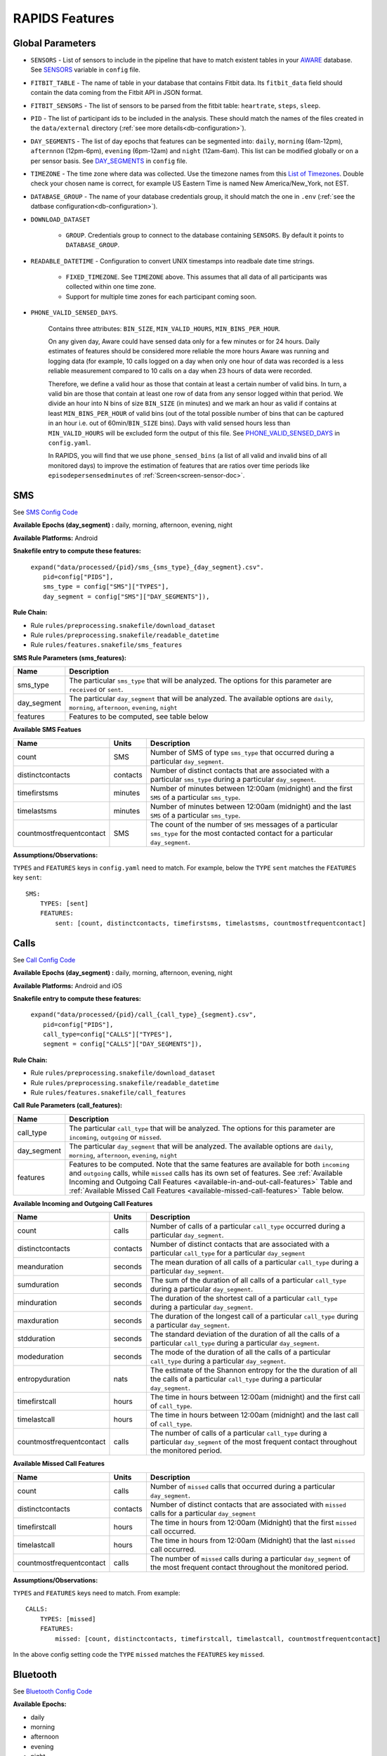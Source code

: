 .. _rapids_features:

RAPIDS Features
===============

Global Parameters
"""""""""""""""""

.. _sensor-list:

- ``SENSORS`` - List of sensors to include in the pipeline that have to match existent tables in your AWARE_ database. See SENSORS_ variable in ``config`` file.  

.. _fitbit-table:

- ``FITBIT_TABLE`` - The name of table in your database that contains Fitbit data. Its ``fitbit_data`` field should contain the data coming from the Fitbit API in JSON format. 

.. _fitbit-sensors:

- ``FITBIT_SENSORS`` - The list of sensors to be parsed from the fitbit table: ``heartrate``, ``steps``, ``sleep``.

.. _pid: 

- ``PID`` - The list of participant ids to be included in the analysis. These should match the names of the files created in the ``data/external`` directory  (:ref:`see more details<db-configuration>`).

.. _day-segments: 

- ``DAY_SEGMENTS`` - The list of day epochs that features can be segmented into: ``daily``, ``morning`` (6am-12pm), ``afternnon`` (12pm-6pm), ``evening`` (6pm-12am) and ``night`` (12am-6am). This list can be modified globally or on a per sensor basis. See DAY_SEGMENTS_ in ``config`` file.

.. _timezone:

- ``TIMEZONE`` - The time zone where data was collected. Use the timezone names from this `List of Timezones`_. Double check your chosen name is correct, for example US Eastern Time is named New America/New_York, not EST.

.. _database_group:

- ``DATABASE_GROUP`` - The name of your database credentials group, it should match the one in ``.env`` (:ref:`see the datbase configuration<db-configuration>`). 

.. _download-dataset:

- ``DOWNLOAD_DATASET``

    - ``GROUP``. Credentials group to connect to the database containing ``SENSORS``. By default it points to ``DATABASE_GROUP``.

.. _readable-datetime:

- ``READABLE_DATETIME`` - Configuration to convert UNIX timestamps into readbale date time strings.

    - ``FIXED_TIMEZONE``. See ``TIMEZONE`` above. This assumes that all data of all participants was collected within one time zone.
    - Support for multiple time zones for each participant coming soon.

.. _phone-valid-sensed-days:

- ``PHONE_VALID_SENSED_DAYS``.
    
    Contains three attributes: ``BIN_SIZE``, ``MIN_VALID_HOURS``, ``MIN_BINS_PER_HOUR``. 

    On any given day, Aware could have sensed data only for a few minutes or for 24 hours. Daily estimates of features should be considered more reliable the more hours Aware was running and logging data (for example, 10 calls logged on a day when only one hour of data was recorded is a less reliable measurement compared to 10 calls on a day when 23 hours of data were recorded. 

    Therefore, we define a valid hour as those that contain at least a certain number of valid bins. In turn, a valid bin are those that contain at least one row of data from any sensor logged within that period. We divide an hour into N bins of size ``BIN_SIZE`` (in minutes) and we mark an hour as valid if contains at least ``MIN_BINS_PER_HOUR`` of valid bins (out of the total possible number of bins that can be captured in an hour i.e. out of 60min/``BIN_SIZE`` bins). Days with valid sensed hours less than ``MIN_VALID_HOURS`` will be excluded form the output of this file. See PHONE_VALID_SENSED_DAYS_ in ``config.yaml``.

    In RAPIDS, you will find that we use ``phone_sensed_bins`` (a list of all valid and invalid bins of all monitored days) to improve the estimation of features that are ratios over time periods like ``episodepersensedminutes`` of :ref:`Screen<screen-sensor-doc>`.


.. _individual-sensor-settings:


.. _sms-sensor-doc:

SMS
"""""

See `SMS Config Code`_

**Available Epochs (day_segment) :** daily, morning, afternoon, evening, night

**Available Platforms:** Android

**Snakefile entry to compute these features:**

      | ``expand("data/processed/{pid}/sms_{sms_type}_{day_segment}.csv".``
      |                     ``pid=config["PIDS"],``
      |                     ``sms_type = config["SMS"]["TYPES"],``
      |                     ``day_segment = config["SMS"]["DAY_SEGMENTS"]),``

**Rule Chain:**

- Rule ``rules/preprocessing.snakefile/download_dataset``
- Rule ``rules/preprocessing.snakefile/readable_datetime``
- Rule ``rules/features.snakefile/sms_features``

.. _sms-parameters:

**SMS Rule Parameters (sms_features):**

============    ===================
Name	        Description
============    ===================
sms_type        The particular ``sms_type`` that will be analyzed. The options for this parameter are ``received`` or ``sent``.
day_segment     The particular ``day_segment`` that will be analyzed. The available options are ``daily``, ``morning``, ``afternoon``, ``evening``, ``night``
features        Features to be computed, see table below
============    ===================

.. _sms-available-features:

**Available SMS Featues**

=========================   =========     =============
Name                        Units         Description
=========================   =========     =============
count                       SMS           Number of SMS of type ``sms_type`` that occurred during a particular ``day_segment``.
distinctcontacts            contacts      Number of distinct contacts that are associated with a particular ``sms_type`` during a particular ``day_segment``.
timefirstsms                minutes       Number of minutes between 12:00am (midnight) and the first ``SMS`` of a particular ``sms_type``.
timelastsms                 minutes       Number of minutes between 12:00am (midnight) and the last ``SMS`` of a particular ``sms_type``.
countmostfrequentcontact    SMS           The count of the number of ``SMS`` messages of a particular ``sms_type`` for the most contacted contact for a particular ``day_segment``.
=========================   =========     =============

**Assumptions/Observations:** 

``TYPES`` and ``FEATURES`` keys in ``config.yaml`` need to match. For example, below the ``TYPE`` ``sent`` matches the ``FEATURES`` key ``sent``::

        SMS:
            TYPES: [sent]
            FEATURES: 
                sent: [count, distinctcontacts, timefirstsms, timelastsms, countmostfrequentcontact]


.. _call-sensor-doc:

Calls
""""""

See `Call Config Code`_

**Available Epochs (day_segment) :** daily, morning, afternoon, evening, night

**Available Platforms:** Android and iOS

**Snakefile entry to compute these features:**

      | ``expand("data/processed/{pid}/call_{call_type}_{segment}.csv",``
      |                      ``pid=config["PIDS"],`` 
      |                      ``call_type=config["CALLS"]["TYPES"],``
      |                      ``segment = config["CALLS"]["DAY_SEGMENTS"]),``
    
**Rule Chain:**

- Rule ``rules/preprocessing.snakefile/download_dataset``
- Rule ``rules/preprocessing.snakefile/readable_datetime``
- Rule ``rules/features.snakefile/call_features``
    
.. _calls-parameters:

**Call Rule Parameters (call_features):**

============    ===================
Name	        Description
============    ===================
call_type       The particular ``call_type`` that will be analyzed. The options for this parameter are ``incoming``, ``outgoing`` or ``missed``.
day_segment     The particular ``day_segment`` that will be analyzed. The available options are ``daily``, ``morning``, ``afternoon``, ``evening``, ``night``
features         Features to be computed. Note that the same features are available for both ``incoming`` and ``outgoing`` calls, while ``missed`` calls has its own set of features. See :ref:`Available Incoming and Outgoing Call Features <available-in-and-out-call-features>` Table and :ref:`Available Missed Call Features <available-missed-call-features>` Table below.
============    ===================

.. _available-in-and-out-call-features:

**Available Incoming and Outgoing Call Features**

=========================   =========     =============
Name                        Units         Description
=========================   =========     =============
count                       calls         Number of calls of a particular ``call_type`` occurred during a particular ``day_segment``.
distinctcontacts            contacts      Number of distinct contacts that are associated with a particular ``call_type`` for a particular ``day_segment``
meanduration                seconds       The mean duration of all calls of a particular ``call_type`` during a particular ``day_segment``.
sumduration                 seconds       The sum of the duration of all calls of a particular ``call_type`` during a particular ``day_segment``.
minduration                 seconds       The duration of the shortest call of a particular ``call_type`` during a particular ``day_segment``.
maxduration                 seconds       The duration of the longest call of a particular ``call_type`` during a particular ``day_segment``.
stdduration                 seconds       The standard deviation of the duration of all the calls of a particular ``call_type`` during a particular ``day_segment``.
modeduration                seconds       The mode of the duration of all the calls of a particular ``call_type`` during a particular ``day_segment``.
entropyduration             nats          The estimate of the Shannon entropy for the the duration of all the calls of a particular ``call_type`` during a particular ``day_segment``.
timefirstcall               hours         The time in hours between 12:00am (midnight) and the first call of ``call_type``.
timelastcall                hours         The time in hours between 12:00am (midnight) and the last call of ``call_type``.
countmostfrequentcontact    calls         The number of calls of a particular ``call_type`` during a particular ``day_segment`` of the most frequent contact throughout the monitored period.
=========================   =========     =============

.. _available-missed-call-features:

**Available Missed Call Features**

=========================   =========     =============
Name                        Units         Description
=========================   =========     =============
count                       calls         Number of ``missed`` calls that occurred during a particular ``day_segment``.
distinctcontacts            contacts      Number of distinct contacts that are associated with ``missed`` calls for a particular ``day_segment``
timefirstcall               hours         The time in hours from 12:00am (Midnight) that the first ``missed`` call occurred.
timelastcall                hours         The time in hours from 12:00am (Midnight) that the last ``missed`` call occurred.
countmostfrequentcontact    calls         The number of ``missed`` calls during a particular ``day_segment`` of the most frequent contact throughout the monitored period.
=========================   =========     =============

**Assumptions/Observations:** 

``TYPES`` and ``FEATURES`` keys need to match. From example::

    CALLS:
        TYPES: [missed]
        FEATURES: 
            missed: [count, distinctcontacts, timefirstcall, timelastcall, countmostfrequentcontact]

In the above config setting code the ``TYPE`` ``missed`` matches the ``FEATURES`` key ``missed``.


.. _bluetooth-sensor-doc:

Bluetooth
""""""""""

See `Bluetooth Config Code`_

**Available Epochs:**      

- daily 
- morning
- afternoon
- evening
- night

**Available Platforms:**    

- Android
- iOS

**Snakefile Entry:**

..    - Download raw Bluetooth dataset: ``expand("data/raw/{pid}/{sensor}_raw.csv", pid=config["PIDS"], sensor=config["SENSORS"]),``

..    - Apply readable datetime to Bluetooth dataset: ``expand("data/raw/{pid}/{sensor}_with_datetime.csv", pid=config["PIDS"], sensor=config["SENSORS"]),``
    
- Extract Bluetooth Features
    
      | ``expand("data/processed/{pid}/bluetooth_{segment}.csv",``
      |          ``pid=config["PIDS"],`` 
      |          ``segment = config["BLUETOOTH"]["DAY_SEGMENTS"]),``
    
**Rule Chain:**

- **Rule:** ``rules/preprocessing.snakefile/download_dataset`` - See the download_dataset_ rule.

    - **Script:** ``src/data/download_dataset.R`` See the download_dataset.R_ script.

- **Rule:** ``rules/preprocessing.snakefile/readable_datetime`` - See the readable_datetime_ rule.

    - **Script:** ``src/data/readable_datetime.R`` See the readable_datetime.R_ script.

- **Rule:** ``rules/features.snakefile/bluetooth_features`` - See the bluetooth_feature_ rule.

    - **Script:** ``src/features/bluetooth_features.R`` - See the bluetooth_features.R_ script.

    
.. _bluetooth-parameters:

**Bluetooth Rule Parameters:**

============    ===================
Name	        Description
============    ===================
day_segment     The particular ``day_segment`` that will be analyzed. The available options are ``daily``, ``morning``, ``afternoon``, ``evening``, ``night``
features        The different measures that can be retrieved from the Bluetooth dataset. See :ref:`Available Bluetooth Features <bluetooth-available-features>` Table below
============    ===================

.. _bluetooth-available-features:

**Available Bluetooth Features**

The following table shows a list of the available features for Bluetooth. 

===========================   =========     =============
Name                          Units         Description
===========================   =========     =============
countscans                    devices       Number of scanned devices during a ``day_segment``, a device can be detected multiple times over time and these appearances are counted separately
uniquedevices                 devices       Number of unique devices during a ``day_segment`` as identified by their hardware address
countscansmostuniquedevice    scans         Number of scans of the most scanned device during a ``day_segment`` across the whole monitoring period
===========================   =========     =============

**Assumptions/Observations:** N/A 



.. _accelerometer-sensor-doc:

Accelerometer
""""""""""""""

See `Accelerometer Config Code`_

**Available epochs:**      

- daily 
- morning
- afternoon
- evening
- night

**Available platforms:**    

- Android
- iOS

**Snakefile entry:**

..  - Download raw Accelerometer dataset: ``expand("data/raw/{pid}/{sensor}_raw.csv", pid=config["PIDS"], sensor=config["SENSORS"]),``

..  - Apply readable datetime to Accelerometer dataset: ``expand("data/raw/{pid}/{sensor}_with_datetime.csv", pid=config["PIDS"], sensor=config["SENSORS"]),``

- Extract Accelerometer Features

    | ``expand("data/processed/{pid}/accelerometer_{day_segment}.csv",``
    |                      ``pid=config["PIDS"],`` 
    |                      ``day_segment = config["ACCELEROMETER"]["DAY_SEGMENTS"]),``

**Rule chain:**

- **Rule:** ``rules/preprocessing.snakefile/download_dataset`` - See the download_dataset_ rule.

    - **Script:** ``src/data/download_dataset.R`` - See the download_dataset.R_ script.

- **Rule:** ``rules/preprocessing.snakefile/readable_datetime`` - See the readable_datetime_ rule.

    - **Script:** ``src/data/readable_datetime.R`` - See the readable_datetime.R_ script.

- **Rule:** ``rules/features.snakefile/accelerometer_features`` - See the accelerometer_features_ rule.

    - **Script:** ``src/features/accelerometer_features.py`` - See the accelerometer_features.py_ script.

    
.. _Accelerometer-parameters:

**Accelerometer Rule Parameters:**

============    ===================
Name	        Description
============    ===================
day_segment     The particular ``day_segment`` that will be analyzed. The available options are ``daily``, ``morning``, ``afternoon``, ``evening``, ``night``
features        The different measures that can be retrieved from the dataset. See :ref:`Available Accelerometer Features <accelerometer-available-features>` Table below
============    ===================

.. _accelerometer-available-features:

**Available Accelerometer Features**

The following table shows a list of the available features the accelerometer sensor data for a particular ``day_segment``. 

====================================   ==============    =============
Name                                   Units             Description
====================================   ==============    =============
maxmagnitude                           m/s\ :sup:`2`     The maximum magnitude of acceleration (:math:`\|acceleration\| = \sqrt{x^2 + y^2 + z^2}`).
minmagnitude                           m/s\ :sup:`2`     The minimum magnitude of acceleration.
avgmagnitude                           m/s\ :sup:`2`     The average magnitude of acceleration.
medianmagnitude                        m/s\ :sup:`2`     The median magnitude of acceleration.
stdmagnitude                           m/s\ :sup:`2`     The standard deviation of acceleration.
ratioexertionalactivityepisodes                          The ratio of exertional activity time periods to total time periods.
sumexertionalactivityepisodes          minutes           Total duration of all exertional activity episodes during ``day_segment``.
longestexertionalactivityepisode       minutes           Duration of the longest exertional activity episode during ``day_segment``.
longestnonexertionalactivityepisode    minutes           Duration of the longest non-exertional activity episode during ``day_segment``.
countexertionalactivityepisodes        episodes          Number of the exertional activity episodes during ``day_segment``.
countnonexertionalactivityepisodes     episodes          Number of the non-exertional activity episodes during ``day_segment``.
====================================   ==============    =============

**Assumptions/Observations:** N/A



.. _applications-foreground-sensor-doc:

Applications Foreground
""""""""""""""""""""""""

See `Applications Foreground Config Code`_

**Available Epochs:**      

- daily 
- morning
- afternoon
- evening
- night

**Available Platforms:**    

- Android

**Snakefile entry:**

..  - Download raw Applications Foreground dataset: ``expand("data/raw/{pid}/{sensor}_raw.csv", pid=config["PIDS"], sensor=config["SENSORS"]),``

..  - Apply readable dateime Applications Foreground dataset: ``expand("data/raw/{pid}/{sensor}_with_datetime.csv", pid=config["PIDS"], sensor=config["SENSORS"]),``
    
..  - Genre categorization of Applications Foreground dataset: ``expand("data/interim/{pid}/applications_foreground_with_datetime_with_genre.csv", pid=config["PIDS"]),``

- Extract Applications Foreground Features:

    | ``expand("data/processed/{pid}/applications_foreground_{day_segment}.csv",``
    |                      ``pid=config["PIDS"],`` 
    |                      ``day_segment = config["APPLICATIONS_FOREGROUND"]["DAY_SEGMENTS"]),``

**Rule Chain:**

- **Rule:** ``rules/preprocessing.snakefile/download_dataset`` - See the download_dataset_ rule.

        - **Script:** ``src/data/download_dataset.R`` - See the download_dataset.R_ script.

- **Rule:** ``rules/preprocessing.snakefile/readable_datetime`` - See the readable_datetime_ rule.

    - **Script:** ``src/data/readable_datetime.R`` - See the readable_datetime.R_ script.

- **Rule:** ``rules/preprocessing.snakefile/application_genres`` - See the application_genres_ rule

    - **Script:** ``../src/data/application_genres.R`` - See the application_genres.R_ script

- **Rule:** ``rules/features.snakefile/applications_foreground_features`` - See the applications_foreground_features_ rule.

    - **Script:** ``src/features/applications_foreground_features.py`` - See the applications_foreground_features.py_ script.
   
.. _applications-foreground-parameters:

**Applications Foreground Rule Parameters:**

====================    ===================
Name	                Description
====================    ===================
day_segment             The particular ``day_segment`` that will be analyzed. The available options are ``daily``, ``morning``, ``afternoon``, ``evening``, ``night``
single_categories       App categories to be included in the feature extraction computation. See ``APPLICATION_GENRES`` in this file to add new categories or use the catalogue we provide and read :ref:`Assumtions and Observations <applications-foreground-observations>` for more information.
multiple_categories     You can group multiple categories into meta categories, for example ``social: ["socialnetworks", "socialmediatools"]``.
single_apps             Apps to be included in the feature extraction computation. Use their package name, for example, ``com.google.android.youtube`` or the reserved word ``top1global`` (the most used app by a participant over the whole monitoring study).
excluded_categories     App categories to be excluded in the feature extraction computation. See ``APPLICATION_GENRES`` in this file to add new categories or use the catalogue we provide and read :ref:`Assumtions and Observations <applications-foreground-observations>` for more information.
excluded_apps           Apps to be excluded in the feature extraction computation. Use their package name, for example: ``com.google.android.youtube``
features                The features to be extracted. See :ref:`Available Applications Foreground Features <applications-foreground-available-features>` Table below
====================    ===================

.. _applications-foreground-available-features:

**Available Applications Foreground Features**

The following table shows a list of the available features for the Applications Foreground dataset 

==================   =========   =============
Name                 Units       Description
==================   =========   =============
count                apps        Number of times a single app or apps within a category were used (i.e. they were brought to the foreground either by tapping their icon or switching to it from another app).
timeoffirstuse       contacts    The time in minutes between 12:00am (midnight) and the first use of a single app or apps within a category during a ``day_segment``.
timeoflastuse        minutes     The time in minutes between 12:00am (midnight) and the last use of a single app or apps within a category during a ``day_segment``.
frequencyentropy     nats        The entropy of the used apps within a category during a ``day_segment`` (each app is seen as a unique event, the more apps were used, the higher the entropy). This is especially relevant when computed over all apps. Entropy cannot be obtained for a single app.
==================   =========   =============

.. _applications-foreground-observations:

**Assumptions/Observations:** 

Features can be computed by app, by apps grouped under a single category (genre) and by multiple categories grouped together (meta categories). For example, we can get features for Facebook, for Social Network Apps (including Facebook and others) or for a meta category called Social formed by Social Network and Social Media Tools categories. 

We provide three ways of classifying and app within a category (genre): a) by automatically scraping its official category from the Google Play Store, b) by using the catalogue created by Stachl et al. which we provide in RAPIDS (``data/external/``), or c) by manually creating a personalized catalogue.

The way you choose strategy a, b or c is by modifying ``APPLICATION_GENRES`` keys and values. Set ``CATALOGUE_SOURCE`` to ``FILE`` if you want to use a CSV file as catalogue or to ``GOOGLE`` if you want to scrape the genres from the Play Store. By default ``CATALOGUE_FILE`` points to the catalogue created by  Stachl et al. and you can change this path to your own catalogue that follows the same format. In addition, set ``SCRAPE_MISSING_GENRES`` to true if you are using a FILE catalogue and you want to scrape from the Play Store any missing genres and ``UPDATE_CATALOGUE_FILE`` to true if you want to save those scrapped genres back into the FILE.

.. _battery-sensor-doc:

Battery
"""""""""

See `Battery Config Code`_

**Available Epochs:**      

- daily 
- morning
- afternoon
- evening
- night

**Available Platforms:**    

- Android
- iOS

**Snakefile entry:**

..  - Download raw Battery dataset: ``expand("data/raw/{pid}/{sensor}_raw.csv", pid=config["PIDS"], sensor=config["SENSORS"]),``

..  - Apply readable dateime to Battery dataset: ``expand("data/raw/{pid}/{sensor}_with_datetime.csv", pid=config["PIDS"], sensor=config["SENSORS"]),``
    
..  - Extract the deltas in Battery charge : ``expand("data/processed/{pid}/battery_deltas.csv", pid=config["PIDS"]),``

- Extract Battery Features:

    | ``expand("data/processed/{pid}/battery_{day_segment}.csv",``
    |                      ``pid=config["PIDS"],`` 
    |                      ``day_segment = config["BATTERY"]["DAY_SEGMENTS"]),``
    
**Rule Chain:**

- **Rule:** ``rules/preprocessing.snakefile/download_dataset`` - See the download_dataset_ rule.

        - **Script:** ``src/data/download_dataset.R`` - See the download_dataset.R_ script.

- **Rule:** ``rules/preprocessing.snakefile/readable_datetime`` - See the readable_datetime_ rule.

    - **Script:** ``src/data/readable_datetime.R`` - See the readable_datetime.R_ script.

- **Rule:** ``rules/features.snakefile/battery_deltas`` - See the battery_deltas_ rule.

    - **Script:** ``src/features/battery_deltas.R`` - See the battery_deltas.R_ script.
    
- **Rule:** ``rules/features.snakefile/battery_features`` - See the battery_features_ rule

    - **Script:** ``src/features/battery_features.py`` - See the battery_features.py_ script.
    
.. _battery-parameters:

**Battery Rule Parameters:**

============    ===================
Name	        Description
============    ===================
day_segment     The particular ``day_segment`` that will be analyzed. The available options are ``daily``, ``morning``, ``afternoon``, ``evening``, ``night``
features        The different measures that can be retrieved from the Battery dataset. See :ref:`Available Battery Features <battery-available-features>` Table below
============    ===================

.. _battery-available-features:

**Available Battery Features**

The following table shows a list of the available features for Battery data. 

=====================   ===============   =============
Name                    Units             Description
=====================   ===============   =============
countdischarge          episodes          Number of discharging episodes.
sumdurationdischarge    hours             The total duration of all discharging episodes.
countcharge             episodes          Number of battery charging episodes.
sumdurationcharge       hours             The total duration of all charging episodes.
avgconsumptionrate      episodes/hours    The average of all episodes’ consumption rates. An episode’s consumption rate is defined as the ratio between its battery delta and duration
maxconsumptionrate      episodes/hours    The highest of all episodes’ consumption rates. An episode’s consumption rate is defined as the ratio between its battery delta and duration
=====================   ===============   =============

**Assumptions/Observations:** 


.. _activity-recognition-sensor-doc:

Activity Recognition
""""""""""""""""""""""""""""

**Available Epochs:** daily, morning, afternoon, evening, night

**Available Platforms:** Android and iOS

**Snakefile entry to compute these features:**

    | ``expand("data/processed/{pid}/activity_recognition_{segment}.csv",pid=config["PIDS"], 
    |                        segment = config["ACTIVITY_RECOGNITION"]["DAY_SEGMENTS"]),``
    
**Snakemake rule chain:**

- Rule ``rules/preprocessing.snakefile/download_dataset`` 
- Rule ``rules/preprocessing.snakefile/readable_datetime`` 
- Rule ``rules/preprocessing.snakefile/unify_ios_android`` 
- Rule ``rules/features.snakefile/google_activity_recognition_deltas``
- Rule ``rules/features.snakefile/ios_activity_recognition_deltas``
- Rule ``rules/features.snakefile/activity_features``
    
.. _activity-recognition-parameters:

**Rule Parameters (activity_features):**

============    ===================
Name	        Description
============    ===================
day_segment     The particular ``day_segment`` that will be analyzed. The available options are ``daily``, ``morning``, ``afternoon``, ``evening``, ``night``
features        Features to be computed, see table below
============    ===================

.. _activity-recognition-available-features:

**Available Activity Recognition Features**

======================   ============    =============
Name                     Units           Description
======================   ============    =============
count                    rows            Number of detect activity events (rows).
mostcommonactivity       factor          The most common activity.
countuniqueactivities    activities      Number of unique activities.
activitychangecount      transitions     Number of transitions between two different activities; still to running for example.
sumstationary            minutes         The total duration of episodes of still and tilting (phone) activities.
summobile                minutes         The total duration of episodes of on foot, running, and on bicycle activities
sumvehicle               minutes         The total duration of episodes of on vehicle activity
======================   ============    =============

**Assumptions/Observations:**

iOS Activity Recognition data labels are unified with Google Activity Recognition labels: "automotive" to "in_vehicle", "cycling" to "on_bicycle", "walking" and "running" to "on_foot", "stationary" to "still". In addition, iOS activity pairs formed by "stationary" and "automotive" labels (driving but stopped at a traffic light) are transformed to "automotive" only.

In AWARE, Activity Recognition data for Google (Android) and iOS are stored in two different database tables, RAPIDS (via Snakemake) automatically infers what platform each participant belongs to based on their participant file (``data/external/``) which in turn takes this information from the ``aware_device`` table (see ``optional_ar_input`` function in ``rules/features.snakefile``). 

.. _light-doc:

Light
"""""""

See `Light Config Code`_

**Available Epochs:**      

    - daily 
    - morning
    - afternoon
    - evening
    - night

**Available Platforms:**    

    - Android

**Snakefile entry:**

..    - Download raw Sensor dataset: ``expand("data/raw/{pid}/{sensor}_raw.csv", pid=config["PIDS"], sensor=config["SENSORS"]),``

..    - Apply readable dateime to Sensor dataset: ``expand("data/raw/{pid}/{sensor}_with_datetime.csv", pid=config["PIDS"], sensor=config["SENSORS"]),``
    
- Extract Light Features:

    | ``expand("data/processed/{pid}/light_{day_segment}.csv",``
    |                      ``pid=config["PIDS"],`` 
    |                      ``day_segment = config["LIGHT"]["DAY_SEGMENTS"]),``
    
**Rule Chain:**

- **Rule:** ``rules/preprocessing.snakefile/download_dataset`` - See the download_dataset_ rule.

    - **Script:** ``src/data/download_dataset.R`` - See the download_dataset.R_ script.

- **Rule:** ``rules/preprocessing.snakefile/readable_datetime`` - See the readable_datetime_ rule.

    - **Script:** ``src/data/readable_datetime.R`` - See the readable_datetime.R_ script.

- **Rule:** ``rules/features.snakefile/light_features`` - See the light_features_ rule.

    - **Script:** ``src/features/light_features.py`` - See the light_features.py_ script.

.. _light-parameters:

**Light Rule Parameters:**

============    ===================
Name	        Description
============    ===================
day_segment     The particular ``day_segment`` that will be analyzed. The available options are ``daily``, ``morning``, ``afternoon``, ``evening``, ``night``
features        The different measures that can be retrieved from the Light dataset. See :ref:`Available Light Features <light-available-features>` Table below
============    ===================

.. _light-available-features:

**Available Light Features**

The following table shows a list of the available features for the Light dataset. 

===========   =========     =============
Name          Units         Description
===========   =========     =============
count         rows          Number light sensor rows recorded.
maxlux        lux           The maximum ambient luminance.
minlux        lux           The minimum ambient luminance.
avglux        lux           The average ambient luminance.
medianlux     lux           The median ambient luminance.
stdlux        lux           The standard deviation of ambient luminance.
===========   =========     =============

**Assumptions/Observations:** N/A


.. _location-sensor-doc:

Location (Barnett’s) Features
""""""""""""""""""""""""""""""
Barnett’s location features are based on the concept of flights and pauses. GPS coordinates are converted into a 
sequence of flights (straight line movements) and pauses (time spent stationary). Data is imputed before features 
are computed (https://arxiv.org/abs/1606.06328)

See `Location (Barnett’s) Config Code`_

**Available Epochs:**      

    - daily 

**Available Platforms:**    

    - Android
    - iOS

**Snakefile entry:**

..    - Download raw Sensor dataset: ``expand("data/raw/{pid}/{sensor}_raw.csv", pid=config["PIDS"], sensor=config["SENSORS"]),``

..    - Apply readable dateime to Sensor dataset: ``expand("data/raw/{pid}/{sensor}_with_datetime.csv", pid=config["PIDS"], sensor=config["SENSORS"]),``

- Extract Sensor Features: ``expand("data/processed/{pid}/location_barnett.csv", pid=config["PIDS"]),``
    
**Rule Chain:**

- **Rule:** ``rules/preprocessing.snakefile/download_dataset`` - See the download_dataset_ rule.

    - **Script:** ``src/data/download_dataset.R`` - See the download_dataset.R_ script.

- **Rule:** ``rules/preprocessing.snakefile/readable_datetime`` - See the readable_datetime_ rule.

    - **Script:** ``src/data/readable_datetime.R`` - See the readable_datetime.R_ script.

- **Rule:** ``rules/preprocessing.snakefile/phone_sensed_bins`` - See the phone_sensed_bins_ rule.

    - **Script:** ``src/data/phone_sensed_bins.R`` - See the phone_sensed_bins.R_ script.

- **Rule:** ``rules/preprocessing.snakefile/resample_fused_location`` - See the resample_fused_location_ rule.

    - **Script:** ``src/data/resample_fused_location.R`` - See the resample_fused_location.R_ script.

- **Rule:** ``rules/features.snakefile/location_barnett_features`` - See the location_barnett_features_ rule.

    - **Script:** ``src/features/location_barnett_features.R`` - See the location_barnett_features.R_ script.

    
.. _location-parameters:

**Location Rule Parameters:**

=================    ===================
Name	             Description
=================    ===================
location_to_use      The specifies which of the location data will be use in the analysis. Possible options are ``ALL``, ``ALL_EXCEPT_FUSED`` OR ``RESAMPLE_FUSED``
accuracy_limit       This is in meters. The sensor drops location coordinates with an accuracy higher than this. This number means there's a 68% probability the true location is within this radius specified.
timezone             The timezone used to calculate location. 
features             The different measures that can be retrieved from the Location dataset. See :ref:`Available Location Features <location-available-features>` Table below
=================    ===================

.. _location-available-features:

**Available Location Features**

The following table shows a list of the available features for Location dataset. 

================   =========     =============
Name               Units         Description
================   =========     =============
hometime           minutes       Time at home. Time spent at home in minutes. Home is the most visited significant location between 8 pm and 8 am including any pauses within a 200-meter radius.
disttravelled      meters        Total distance travelled over a day (flights).
rog                meters        The Radius of Gyration (rog) is a measure in meters of the area covered by a person over a day. A centroid is calculated for all the places (pauses) visited during a day and a weighted distance between all the places and that centroid is computed. The weights are proportional to the time spent in each place.
maxdiam            meters        The maximum diameter is the largest distance between any two pauses.
maxhomedist        meters        The maximum distance from home in meters.
siglocsvisited     locations     The number of significant locations visited during the day. Significant locations are computed using k-means clustering over pauses found in the whole monitoring period. The number of clusters is found iterating k from 1 to 200 stopping until the centroids of two significant locations are within 400 meters of one another.
avgflightlen       meters        Mean length of all flights.
stdflightlen       meters        Standard deviation of the length of all flights.
avgflightdur       meters        Mean duration of all flights.
stdflightdur       meters        The standard deviation of the duration of all flights.
probpause                        The fraction of a day spent in a pause (as opposed to a flight)
siglocentropy      nats          Shannon’s entropy measurement based on the proportion of time spent at each significant location visited during a day.
circdnrtn           	         A continuous metric quantifying a person’s circadian routine that can take any value between 0 and 1, where 0 represents a daily routine completely different from any other sensed days and 1 a routine the same as every other sensed day.
wkenddayrtn        Weekend       Same as circdnrtn but computed separately for weekends and weekdays.
================   =========     =============

**Assumptions/Observations:** 

*Significant Locations Identified*

(i.e. The clustering method used)
Significant locations are determined using K-means clustering on locations that a patient visit over the course of the period of data collection. By setting K=K+1 and repeat clustering until two significant locations are within 100 meters of one another, the results from the previous step (K-1) can   be used as the total number of significant locations. See `Beiwe Summary Statistics`_. 

*Definition of Stationarity*

(i.e., The length of time a person have to be not moving to qualify)
This is based on a Pause-Flight model, The parameters used is a minimum pause duration of 300sec and a minimum pause distance of 60m. See the `Pause-Flight Model`_.

*The Circadian Calculation*

For a detailed description of how this measure is calculated, see Canzian and Musolesi's 2015 paper in the Proceedings of the 2015 ACM International Joint Conference on Pervasive and Ubiquitous Computing, titled "Trajectories of depression: unobtrusive monitoring of depressive states by means of smartphone mobility traces analysis." Their procedure was followed using 30-min increments as a bin size. See `Beiwe Summary Statistics`_.

.. _screen-sensor-doc:

Screen
""""""""

See `Screen Config Code`_

**Available Epochs:**      

    - daily 
    - morning
    - afternoon
    - evening
    - night

**Available Platforms:**    

    - Android
    - iOS

**Snakefile entry:**

..    - Download raw Screen dataset: ``expand("data/raw/{pid}/{sensor}_raw.csv", pid=config["PIDS"], sensor=config["SENSORS"]),``
      - Apply readable dateime to Screen dataset: ``expand("data/raw/{pid}/{sensor}_with_datetime.csv", pid=config["PIDS"], sensor=config["SENSORS"]),``
      - Extract the deltas from the Screen dataset: expand("data/processed/{pid}/screen_deltas.csv", pid=config["PIDS"]),
    
- Extract Screen Features:
    
      | ``expand("data/processed/{pid}/screen_{day_segment}.csv",``
      |                      ``pid=config["PIDS"],`` 
      |                      ``day_segment = config["SCREEN"]["DAY_SEGMENTS"]),``
    
**Rule Chain:**

- **Rule:** ``rules/preprocessing.snakefile/download_dataset`` - See the download_dataset_ rule.

    - **Script:** ``src/data/download_dataset.R`` - See the download_dataset.R_ script.

- **Rule:** ``rules/preprocessing.snakefile/readable_datetime`` - See the readable_datetime_ rule.

    - **Script:** ``src/data/readable_datetime.R`` - See the readable_datetime.R_ script.

- **Rule:** ``rules/features.snakefile/screen_deltas`` - See the screen_deltas_ rule.

    - **Script:** ``src/features/screen_deltas.R`` - See the screen_deltas.R_ script.

- **Rule:** ``rules/features.snakefile/screen_features`` - See the screen_features_ rule.

    - **Script:** ``src/features/screen_features.py`` - See the screen_features.py_ script.

.. _screen-parameters:

**Screen Rule Parameters:**

=========================    ===================
Name	                     Description
=========================    ===================
day_segment                  The particular ``day_segments`` that will be analyzed. The available options are ``daily``, ``morning``, ``afternoon``, ``evening``, ``night``
reference_hour_first_use     The reference point from which ``firstuseafter`` is to be computed, default is midnight
features_deltas              The different measures that can be retrieved from the episodes extracted from the Screen dataset. See :ref:`Available Screen Episodes Features <screen-episodes-available-features>` Table below
episode_types                The action that defines an episode
=========================    ===================

.. _screen-events-available-features:

.. 
    **Available Screen Events Features**
    The following table shows a list of the available features for Screen Events. 
        =================   ==============    =============
        Name                Units             Description
        =================   ==============    =============
        counton             `ON` events       Count on: A count of screen `ON` events (only available for Android)
        countunlock         Unlock events     Count unlock: A count of screen unlock events.
        unlocksperminute    Unlock events     Unlock events per minute: The average of the number of unlock events that occur in a minute 
        =================   ==============    =============

.. _screen-episodes-available-features:

**Available Screen Episodes Features**

The following table shows a list of the available features for Screen Episodes. 

=========================   =================   =============
Name                        Units               Description
=========================   =================   =============
sumduration                 seconds             Total duration of all unlock episodes.
maxduration                 seconds             Longest duration of any unlock episode.
minduration                 seconds             Shortest duration of any unlock episode.
avgduration                 seconds             Average duration of all unlock episodes.
stdduration                 seconds             Standard deviation duration of all unlock episodes.
countepisode                episodes            Number of all unlock episodes
episodepersensedminutes     episodes/minute     The ratio between the total number of episodes in an epoch divided by the total time (minutes) the phone was sensing data.
firstuseafter               seconds             Seconds until the first unlock episode.
=========================   =================   =============

**Assumptions/Observations:** 

An ``unlock`` episode is considered as the time between an ``unlock`` event and a ``lock`` event. iOS recorded these episodes reliable (albeit some duplicated ``lock`` events within milliseconds from each other). However, in Android there are some events unrelated to the screen state because of multiple consecutive ``unlock``/``lock`` events, so we keep the closest pair. In the experiments these are less than 10% of the screen events collected. This happens because ``ACTION_SCREEN_OFF`` and ``ON`` are "sent when the device becomes non-interactive which may have nothing to do with the screen turning off". Additionally in Android it is possible to measure the time spent on the ``lock`` screen onto the ``unlock`` event and the total screen time (i.e. ``ON`` to ``OFF``) events but we are only keeping ``unlock`` episodes (``unlock`` to ``OFF``) to be consistent with iOS. 

.. ------------------------------- Begin Fitbit Section ----------------------------------- ..

.. _fitbit-sleep-sensor-doc:

Fitbit: Sleep
"""""""""""""""""""

See `Fitbit: Sleep Config Code`_

**Available Epochs:**      

    - daily 

**Available Platforms:**    

    - Fitbit

**Snakefile entry:**

- Extract Sensor Features:

    | ``expand("data/processed/{pid}/fitbit_sleep_{day_segment}.csv",``
    |                      ``pid = config["PIDS"],``
    |                      ``day_segment = config["SLEEP"]["DAY_SEGMENTS"]),``

    
**Rule Chain:**

- **Rule:** ``rules/preprocessing.snakefile/download_dataset`` - See the download_dataset_ rule.

    - **Script:** ``src/data/download_dataset.R`` - See the download_dataset.R_ script.

- **Rule:** ``rules/preprocessing.snakefile/fitbit_with_datetime`` - See the fitbit_with_datetime_ rule.

    - **Script:** ``src/data/fitbit_readable_datetime.py`` - See the fitbit_readable_datetime.py_ script.

- **Rule:** ``rules/features.snakefile/fitbit_sleep_features`` - See the fitbit_sleep_features_ rule.

    - **Script:** ``src/features/fitbit_sleep_features.py`` - See the fitbit_sleep_features.py_ script.

    
.. _fitbit-sleep-parameters:

**Fitbit: Sleep Rule Parameters:**

==================================    ===================
Name	                              Description
==================================    ===================
day_segment                           The particular ``day_segment`` that will be analyzed. For this sensor only ``daily`` is used.
sleep_types                           The types of sleep provided by Fitbit: ``main``, ``nap``, ``all``.
daily_features_from_summary_data      The sleep features that can be computed based on Fitbit's summary data. See :ref:`Available Fitbit: Sleep Features <fitbit-sleep-available-features>` Table below
==================================    ===================

.. _fitbit-sleep-available-features:

**Available Fitbit: Sleep Features**

The following table shows a list of the available features for the Fitbit: Sleep dataset. 

========================   ===========    =============
Name                       Units          Description
========================   ===========    =============
sumdurationtofallasleep    minutes        Time it took the user to fall asleep for ``sleep_type`` during ``day_segment``.
sumdurationawake           minutes        Time the user was awake but still in bed for ``sleep_type`` during ``day_segment``.
sumdurationasleep          minutes        Sleep duration for ``sleep_type`` during ``day_segment``.
sumdurationafterwakeup     minutes        Time the user stayed in bed after waking up for ``sleep_type`` during ``day_segment``.
sumdurationinbed           minutes        Total time the user stayed in bed (sumdurationtofallasleep + sumdurationawake + sumdurationasleep + sumdurationafterwakeup) for ``sleep_type`` during ``day_segment``.
avgefficiency              scores         Sleep efficiency average for ``sleep_type`` during ``day_segment``.
countepisode               episodes       Number of sleep episodes for ``sleep_type`` during ``day_segment``.
========================   ===========    =============

**Assumptions/Observations:** 

N/A



.. _fitbit-heart-rate-sensor-doc:

Fitbit: Heart Rate
"""""""""""""""""""

See `Fitbit: Heart Rate Config Code`_

**Available Epochs:**      

    - daily 
    - morning
    - afternoon
    - evening
    - night

**Available Platforms:**    

    - Fitbit

**Snakefile entry:**

..    - Download raw Fitbit: Heart Rate dataset: ``expand("data/raw/{pid}/{sensor}_raw.csv", pid=config["PIDS"], sensor=config["FITBIT_TABLE"]),``

..    - Apply readable datetime to Fitbit: Heart Rate dataset: 

..    
      | ``expand("data/raw/{pid}/fitbit_{fitbit_sensor}_with_datetime.csv",``
      |                      ``pid=config["PIDS"],``
      |                     ``fitbit_sensor=config["FITBIT_SENSORS"]),``
      
- Extract Sensor Features:

    | ``expand("data/processed/{pid}/fitbit_heartrate_{day_segment}.csv",``
    |                      ``pid=config["PIDS"],`` 
    |                      ``day_segment = config["HEARTRATE"]["DAY_SEGMENTS"]),``
    
**Rule Chain:**

- **Rule:** ``rules/preprocessing.snakefile/download_dataset`` - See the download_dataset_ rule.

    - **Script:** ``src/data/download_dataset.R`` - See the download_dataset.R_ script.

- **Rule:** ``rules/preprocessing.snakefile/fitbit_with_datetime`` - See the fitbit_with_datetime_ rule.

    - **Script:** ``src/data/fitbit_readable_datetime.py`` - See the fitbit_readable_datetime.py_ script.

- **Rule:** ``rules/features.snakefile/fitbit_heartrate_features`` - See the fitbit_heartrate_features_ rule.

    - **Script:** ``src/features/fitbit_heartrate_features.py`` - See the fitbit_heartrate_features.py_ script.

    
.. _fitbit-heart-rate-parameters:

**Fitbit: Heart Rate Rule Parameters:**

============    ===================
Name	        Description
============    ===================
day_segment     The particular ``day_segment`` that will be analyzed. The available options are ``daily``, ``morning``, ``afternoon``, ``evening``, ``night``
features        The heartrate features that can be computed. See :ref:`Available Fitbit: Heart Rate Features <fitbit-heart-rate-available-features>` Table below
============    ===================

.. _fitbit-heart-rate-available-features:

**Available Fitbit: Heart Rate Features**

The following table shows a list of the available features for the Fitbit: Heart Rate dataset. 

==================   ===========    =============
Name                 Units          Description
==================   ===========    =============
restingheartrate     beats/mins     The number of times your heart beats per minute when participant is still and well rested for ``daily`` epoch.
calories             cals           Calories burned during ``heartrate_zone`` for ``daily`` epoch.
maxhr                beats/mins     The maximum heart rate during ``day_segment`` epoch.
minhr                beats/mins     The minimum heart rate during ``day_segment`` epoch.
avghr                beats/mins     The average heart rate during ``day_segment`` epoch.
medianhr             beats/mins     The median of heart rate during ``day_segment`` epoch.
modehr               beats/mins     The mode of heart rate during ``day_segment`` epoch.
stdhr                beats/mins     The standard deviation of heart rate during ``day_segment`` epoch.
diffmaxmodehr        beats/mins     The difference between the maximum and mode heart rate during ``day_segment`` epoch.
diffminmodehr        beats/mins     The difference between the mode and minimum heart rate during ``day_segment`` epoch.
entropyhr            nats           Shannon’s entropy measurement based on heart rate during ``day_segment`` epoch.
lengthZONE           minutes        Number of minutes the user's heartrate fell within each ``heartrate_zone`` during ``day_segment`` epoch.
==================   ===========    =============

**Assumptions/Observations:** 

There are four heart rate zones: ``out_of_range``, ``fat_burn``, ``cardio``, and ``peak``. Please refer to `Fitbit documentation`_ for more information about the way they are computed.

Calories' accuracy depends on the users’ Fitbit profile (weight, height, etc.).

.. _fitbit-steps-sensor-doc:

Fitbit: Steps
"""""""""""""""

See `Fitbit: Steps Config Code`_

**Available Epochs:**      

    - daily 
    - morning
    - afternoon
    - evening
    - night

**Available Platforms:**    

    - Fitbit

**Snakefile entry:**

..    - Download raw Fitbit: Steps dataset: ``expand("data/raw/{pid}/{sensor}_raw.csv", pid=config["PIDS"], sensor=config["FITBIT_TABLE"]),``

.. 
    - Apply readable datetime to Fitbit: Steps dataset: 
      | ``expand("data/raw/{pid}/fitbit_{fitbit_sensor}_with_datetime.csv",``
      |                      ``pid=config["PIDS"],``
      |                     ``fitbit_sensor=config["FITBIT_SENSORS"]),``
 
- Extract Fitbit: Steps Features:

    | ``expand("data/processed/{pid}/fitbit_step_{day_segment}.csv",``
    |                      ``pid=config["PIDS"],`` 
    |                      ``day_segment = config["STEP"]["DAY_SEGMENTS"]),``
    
**Rule Chain:**

- **Rule:** ``rules/preprocessing.snakefile/download_dataset`` - See the download_dataset_ rule.

    - **Script:** ``src/data/download_dataset.R`` - See the download_dataset.R_ script.

- **Rule:** ``rules/preprocessing.snakefile/fitbit_with_datetime`` - See the fitbit_with_datetime_ rule.

    - **Script:** ``src/data/fitbit_readable_datetime.py`` - See the fitbit_readable_datetime.py_ script.

- **Rule:** ``rules/features.snakefile/fitbit_step_features`` - See the fitbit_step_features.py_ rule.

    - **Script:** ``src/features/fitbit_step_features.py`` - See the fitbit_step_features.py_ script.

    
.. _fitbit-steps-parameters:

**Fitbit: Steps Rule Parameters:**

=======================    ===================
Name	                   Description
=======================    ===================
day_segment                The particular ``day_segment`` that will be analyzed. The available options are ``daily``, ``morning``, ``afternoon``, ``evening``, ``night``
features                   The features that can be computed. See :ref:`Available Fitbit: Steps Features <fitbit-steps-available-features>` Table below
threshold_active_bout      Every minute with Fitbit step data wil be labelled as ``sedentary`` if its step count is below this threshold, otherwise, ``active``. 
=======================    ===================

.. _fitbit-steps-available-features:

**Available Fitbit: Steps Features**

The following table shows a list of the available features for the Fitbit: Steps dataset. 

=========================   =========     =============
Name                        Units         Description
=========================   =========     =============
sumallsteps                 steps         The total step count during ``day_segment`` epoch.
maxallsteps                 steps         The maximum step count during ``day_segment`` epoch.
minallsteps                 steps         The minimum step count during ``day_segment`` epoch.
avgallsteps                 steps         The average step count during ``day_segment`` epoch.
stdallsteps                 steps         The standard deviation of step count during ``day_segment`` epoch.
countsedentarybout          bouts         Number of sedentary bouts during ``day_segment`` epoch.
maxdurationsedentarybout    minutes       The maximum duration of any sedentary bout during ``day_segment`` epoch.
mindurationsedentarybout    minutes       The minimum duration of any sedentary bout during ``day_segment`` epoch.
avgdurationsedentarybout    minutes       The average duration of sedentary bouts during ``day_segment`` epoch.
stddurationsedentarybout    minutes       The standard deviation of the duration of sedentary bouts during ``day_segment`` epoch.
countactivebout             bouts         Number of active bouts during ``day_segment`` epoch.
maxdurationactivebout       minutes       The maximum duration of any active bout during ``day_segment`` epoch.
mindurationactivebout       minutes       The minimum duration of any active bout during ``day_segment`` epoch.
avgdurationactivebout       minutes       The average duration of active bouts during ``day_segment`` epoch.
stddurationactivebout       minutes       The standard deviation of the duration of active bouts during ``day_segment`` epoch.
=========================   =========     =============

**Assumptions/Observations:** 

Active and sedentary bouts. If the step count per minute is smaller than ``THRESHOLD_ACTIVE_BOUT`` (default value is 10), that minute is labelled as sedentary, otherwise, is labelled as active. Active and sedentary bouts are periods of consecutive minutes labelled as ``active`` or ``sedentary``.
	

.. -------------------------Links ------------------------------------ ..

.. _SENSORS: https://github.com/carissalow/rapids/blob/f22d1834ee24ab3bcbf051bc3cc663903d822084/config.yaml#L2
.. _`SMS Config Code`: https://github.com/carissalow/rapids/blob/f22d1834ee24ab3bcbf051bc3cc663903d822084/config.yaml#L38
.. _AWARE: https://awareframework.com/what-is-aware/
.. _`List of Timezones`: https://en.wikipedia.org/wiki/List_of_tz_database_time_zones
.. _sms_features: https://github.com/carissalow/rapids/blob/765bb462636d5029a05f54d4c558487e3786b90b/rules/features.snakefile#L1
.. _sms_features.R: https://github.com/carissalow/rapids/blob/master/src/features/sms_featues.R
.. _download_dataset: https://github.com/carissalow/rapids/blob/765bb462636d5029a05f54d4c558487e3786b90b/rules/preprocessing.snakefile#L9
.. _download_dataset.R: https://github.com/carissalow/rapids/blob/master/src/data/download_dataset.R
.. _readable_datetime: https://github.com/carissalow/rapids/blob/765bb462636d5029a05f54d4c558487e3786b90b/rules/preprocessing.snakefile#L21
.. _readable_datetime.R: https://github.com/carissalow/rapids/blob/master/src/data/readable_datetime.R
.. _DAY_SEGMENTS: https://github.com/carissalow/rapids/blob/765bb462636d5029a05f54d4c558487e3786b90b/config.yaml#L13
.. _PHONE_VALID_SENSED_DAYS: https://github.com/carissalow/rapids/blob/765bb462636d5029a05f54d4c558487e3786b90b/config.yaml#L60
.. _`Call Config Code`: https://github.com/carissalow/rapids/blob/765bb462636d5029a05f54d4c558487e3786b90b/config.yaml#L46
.. _call_features: https://github.com/carissalow/rapids/blob/765bb462636d5029a05f54d4c558487e3786b90b/rules/features.snakefile#L13
.. _call_features.R: https://github.com/carissalow/rapids/blob/master/src/features/call_features.R
.. _`Bluetooth Config Code`: https://github.com/carissalow/rapids/blob/765bb462636d5029a05f54d4c558487e3786b90b/config.yaml#L76
.. _bluetooth_feature: https://github.com/carissalow/rapids/blob/765bb462636d5029a05f54d4c558487e3786b90b/rules/features.snakefile#L63
.. _bluetooth_features.R: https://github.com/carissalow/rapids/blob/765bb462636d5029a05f54d4c558487e3786b90b/src/features/bluetooth_features.R
.. _`Accelerometer Config Code`: https://github.com/carissalow/rapids/blob/765bb462636d5029a05f54d4c558487e3786b90b/config.yaml#L98
.. _accelerometer_features: https://github.com/carissalow/rapids/blob/765bb462636d5029a05f54d4c558487e3786b90b/rules/features.snakefile#L124
.. _accelerometer_features.py: https://github.com/carissalow/rapids/blob/765bb462636d5029a05f54d4c558487e3786b90b/src/features/accelerometer_featues.py
.. _`Applications Foreground Config Code`: https://github.com/carissalow/rapids/blob/765bb462636d5029a05f54d4c558487e3786b90b/config.yaml#L102
.. _`Application Genres Config`: https://github.com/carissalow/rapids/blob/765bb462636d5029a05f54d4c558487e3786b90b/config.yaml#L54
.. _application_genres: https://github.com/carissalow/rapids/blob/765bb462636d5029a05f54d4c558487e3786b90b/rules/preprocessing.snakefile#L81
.. _application_genres.R: https://github.com/carissalow/rapids/blob/765bb462636d5029a05f54d4c558487e3786b90b/src/data/application_genres.R
.. _applications_foreground_features: https://github.com/carissalow/rapids/blob/765bb462636d5029a05f54d4c558487e3786b90b/rules/features.snakefile#L135
.. _applications_foreground_features.py: https://github.com/carissalow/rapids/blob/master/src/features/accelerometer_features.py
.. _`Battery Config Code`: https://github.com/carissalow/rapids/blob/765bb462636d5029a05f54d4c558487e3786b90b/config.yaml#L84
.. _battery_deltas: https://github.com/carissalow/rapids/blob/765bb462636d5029a05f54d4c558487e3786b90b/rules/features.snakefile#L25
.. _battery_deltas.R: https://github.com/carissalow/rapids/blob/master/src/features/battery_deltas.R
.. _battery_features: https://github.com/carissalow/rapids/blob/765bb462636d5029a05f54d4c558487e3786b90b/rules/features.snakefile#L86
.. _battery_features.py : https://github.com/carissalow/rapids/blob/master/src/features/battery_features.py
.. _`Google Activity Recognition Config Code`: https://github.com/carissalow/rapids/blob/765bb462636d5029a05f54d4c558487e3786b90b/config.yaml#L80
.. _google_activity_recognition_deltas: https://github.com/carissalow/rapids/blob/765bb462636d5029a05f54d4c558487e3786b90b/rules/features.snakefile#L41
.. _google_activity_recognition_deltas.R: https://github.com/carissalow/rapids/blob/master/src/features/google_activity_recognition_deltas.R
.. _activity_features: https://github.com/carissalow/rapids/blob/765bb462636d5029a05f54d4c558487e3786b90b/rules/features.snakefile#L74
.. _google_activity_recognition.py: https://github.com/carissalow/rapids/blob/master/src/features/google_activity_recognition.py
.. _`Light Config Code`: https://github.com/carissalow/rapids/blob/765bb462636d5029a05f54d4c558487e3786b90b/config.yaml#L94
.. _light_features: https://github.com/carissalow/rapids/blob/765bb462636d5029a05f54d4c558487e3786b90b/rules/features.snakefile#L113
.. _light_features.py: https://github.com/carissalow/rapids/blob/master/src/features/light_features.py
.. _`Location (Barnett’s) Config Code`: https://github.com/carissalow/rapids/blob/765bb462636d5029a05f54d4c558487e3786b90b/config.yaml#L70
.. _phone_sensed_bins: https://github.com/carissalow/rapids/blob/765bb462636d5029a05f54d4c558487e3786b90b/rules/preprocessing.snakefile#L46
.. _phone_sensed_bins.R: https://github.com/carissalow/rapids/blob/master/src/data/phone_sensed_bins.R
.. _resample_fused_location: https://github.com/carissalow/rapids/blob/765bb462636d5029a05f54d4c558487e3786b90b/rules/preprocessing.snakefile#L67
.. _resample_fused_location.R: https://github.com/carissalow/rapids/blob/master/src/data/resample_fused_location.R
.. _location_barnett_features: https://github.com/carissalow/rapids/blob/765bb462636d5029a05f54d4c558487e3786b90b/rules/features.snakefile#L49
.. _location_barnett_features.R: https://github.com/carissalow/rapids/blob/master/src/features/location_barnett_features.R
.. _`Screen Config Code`: https://github.com/carissalow/rapids/blob/765bb462636d5029a05f54d4c558487e3786b90b/config.yaml#L88
.. _screen_deltas: https://github.com/carissalow/rapids/blob/765bb462636d5029a05f54d4c558487e3786b90b/rules/features.snakefile#L33
.. _screen_deltas.R: https://github.com/carissalow/rapids/blob/master/src/features/screen_deltas.R
.. _screen_features: https://github.com/carissalow/rapids/blob/765bb462636d5029a05f54d4c558487e3786b90b/rules/features.snakefile#L97
.. _screen_features.py: https://github.com/carissalow/rapids/blob/master/src/features/screen_features.py
.. _fitbit_with_datetime: https://github.com/carissalow/rapids/blob/765bb462636d5029a05f54d4c558487e3786b90b/rules/preprocessing.snakefile#L94
.. _fitbit_readable_datetime.py: https://github.com/carissalow/rapids/blob/master/src/data/fitbit_readable_datetime.py
.. _`Fitbit: Sleep Config Code`: https://github.com/carissalow/rapids/blob/e952e27350c7ae02703bd444e8f92979e37d9ba6/config.yaml#L129
.. _fitbit_sleep_features: https://github.com/carissalow/rapids/blob/e952e27350c7ae02703bd444e8f92979e37d9ba6/rules/features.snakefile#L209
.. _fitbit_sleep_features.py: https://github.com/carissalow/rapids/blob/master/src/features/fitbit_sleep_features.py
.. _`Fitbit: Heart Rate Config Code`: https://github.com/carissalow/rapids/blob/765bb462636d5029a05f54d4c558487e3786b90b/config.yaml#L113
.. _fitbit_heartrate_features: https://github.com/carissalow/rapids/blob/765bb462636d5029a05f54d4c558487e3786b90b/rules/features.snakefile#L151
.. _fitbit_heartrate_features.py: https://github.com/carissalow/rapids/blob/master/src/features/fitbit_heartrate_features.py
.. _`Fitbit: Steps Config Code`: https://github.com/carissalow/rapids/blob/765bb462636d5029a05f54d4c558487e3786b90b/config.yaml#L117
.. _fitbit_step_features: https://github.com/carissalow/rapids/blob/765bb462636d5029a05f54d4c558487e3786b90b/rules/features.snakefile#L162
.. _fitbit_step_features.py: https://github.com/carissalow/rapids/blob/master/src/features/fitbit_step_features.py
.. _`Fitbit documentation`: https://help.fitbit.com/articles/en_US/Help_article/1565
.. _`Custom Catalogue File`: https://github.com/carissalow/rapids/blob/master/data/external/stachl_application_genre_catalogue.csv
.. _top1global: https://github.com/carissalow/rapids/blob/765bb462636d5029a05f54d4c558487e3786b90b/config.yaml#L108
.. _`Beiwe Summary Statistics`: http://wiki.beiwe.org/wiki/Summary_Statistics
.. _`Pause-Flight Model`: https://academic.oup.com/biostatistics/advance-article/doi/10.1093/biostatistics/kxy059/5145908

